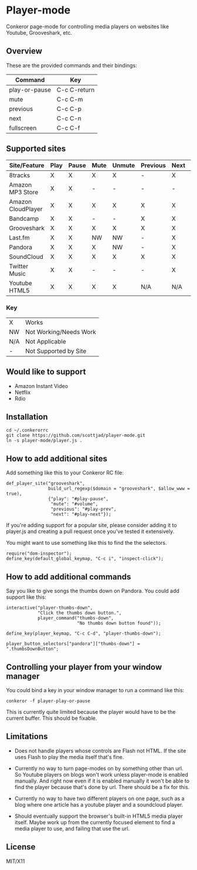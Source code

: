 * Player-mode
  Conkeror page-mode for controlling media players on websites like
  Youtube, Grooveshark, etc.

** Overview
   These are the provided commands and their bindings:
   | Command       | Key          |
   |---------------+--------------|
   | play-or-pause | C-c C-return |
   | mute          | C-c C-m      |
   | previous      | C-c C-p      |
   | next          | C-c C-n      |
   | fullscreen    | C-c C-f      |

** Supported sites
   | Site/Feature       | Play | Pause | Mute | Unmute | Previous | Next | Fullscreen |
   |--------------------+------+-------+------+--------+----------+------+------------|
   | 8tracks            | X    | X     | X    | X      | -        | X    | N/A        |
   | Amazon MP3 Store   | X    | X     | -    | -      | -        | -    | N/A        |
   | Amazon CloudPlayer | X    | X     | X    | X      | X        | X    | N/A        |
   | Bandcamp           | X    | X     | -    | -      | X        | X    | N/A        |
   | Grooveshark        | X    | X     | X    | X      | X        | X    | N/A        |
   | Last.fm            | X    | X     | NW   | NW     | -        | X    | N/A        |
   | Pandora            | X    | X     | X    | NW     | -        | X    | N/A        |
   | SoundCloud         | X    | X     | X    | X      | X        | X    | N/A        |
   | Twitter Music      | X    | X     | -    | -      | -        | X    | N/A        |
   | Youtube HTML5      | X    | X     | X    | X      | N/A      | N/A  | X          |
*** Key
    | X   | Works                  |
    | NW  | Not Working/Needs Work |
    | N/A | Not Applicable         |
    | -   | Not Supported by Site  |

** Would like to support
   - Amazon Instant Video
   - Netflix
   - Rdio

** Installation
   : cd ~/.conkerorrc
   : git clone https://github.com/scottjad/player-mode.git
   : ln -s player-mode/player.js .

** How to add additional sites
   Add something like this to your Conkeror RC file:

   #+BEGIN_SRC js2
     def_player_site("grooveshark",
                     build_url_regexp($domain = "grooveshark", $allow_www = true),
                     {"play": "#play-pause",
                      "mute": "#volume",
                      "previous": "#play-prev",
                      "next": "#play-next"});
   #+END_SRC

   If you're adding support for a popular site, please consider adding it
   to player.js and creating a pull request once you've tested it
   extensively.

   You might want to use something like this to find the the selectors.

   #+BEGIN_SRC js2
     require("dom-inspector");
     define_key(default_global_keymap, "C-c i", "inspect-click");
   #+END_SRC

** How to add additional commands
   Say you like to give songs the thumbs down on Pandora. You could add
   support like this:

   #+BEGIN_SRC js2
     interactive("player-thumbs-down",
                 "Click the thumbs down button.",
                 player_command("thumbs-down",
                                "No thumbs down button found"));

     define_key(player_keymap, "C-c C-d", "player-thumbs-down");

     player_button_selectors["pandora"]["thumbs-down"] = ".thumbsDownButton";
   #+END_SRC

** Controlling your player from your window manager
   You could bind a key in your window manager to run a command like
   this:
   : conkeror -f player-play-or-pause

   This is currently quite limited because the player would have to be
   the current buffer. This should be fixable.

** Limitations

  - Does not handle players whose controls are Flash not HTML. If the
    site uses Flash to play the media itself that's fine.

  - Currently no way to turn page-modes on by something other than url.
    So Youtube players on blogs won't work unless player-mode is enabled
    manually. And right now even if it is enabled manually it won't be
    able to find the player because that's done by url. There should be
    a fix for this.

  - Currently no way to have two different players on one page, such as
    a blog where one article has a youtube player and a soundcloud
    player.

  - Should eventually support the browser's built-in HTML5 media player
    itself. Maybe work up from the currently focused element to find a
    media player to use, and failing that use the url.

** License
   MIT/X11
